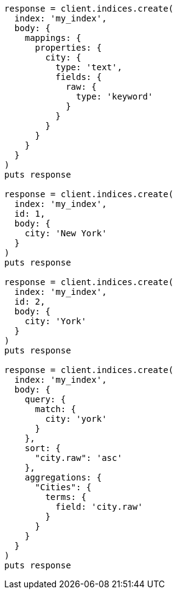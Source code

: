 [source, ruby]
----
response = client.indices.create(
  index: 'my_index',
  body: {
    mappings: {
      properties: {
        city: {
          type: 'text',
          fields: {
            raw: {
              type: 'keyword'
            }
          }
        }
      }
    }
  }
)
puts response

response = client.indices.create(
  index: 'my_index',
  id: 1,
  body: {
    city: 'New York'
  }
)
puts response

response = client.indices.create(
  index: 'my_index',
  id: 2,
  body: {
    city: 'York'
  }
)
puts response

response = client.indices.create(
  index: 'my_index',
  body: {
    query: {
      match: {
        city: 'york'
      }
    },
    sort: {
      "city.raw": 'asc'
    },
    aggregations: {
      "Cities": {
        terms: {
          field: 'city.raw'
        }
      }
    }
  }
)
puts response
----

